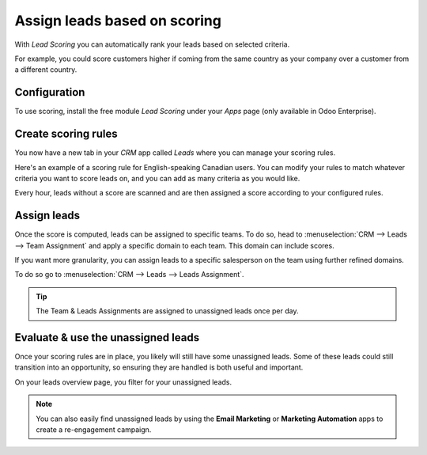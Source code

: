 =============================
Assign leads based on scoring
=============================

With *Lead Scoring* you can automatically rank your leads based on selected criteria.

For example, you could score customers higher if coming from the same country as your
company over a customer from a different country.

Configuration
=============

To use scoring, install the free module *Lead Scoring* under your *Apps* page (only available in
Odoo Enterprise).

.. image:: lead_scoring/lead-scoring-module.png
   :align: center
   :alt: Lead Scoring module installation

Create scoring rules
====================

You now have a new tab in your *CRM* app called *Leads* where you can manage your scoring rules.

Here's an example of a scoring rule for English-speaking Canadian users. You can modify your rules
to match whatever criteria you want to score leads on, and you can add as many criteria as you would
like.

.. image:: lead_scoring/scoring-example.png
   :align: center
   :alt: Score Rule example

Every hour, leads without a score are scanned and are then assigned a score according to your
configured rules.

.. image:: lead_scoring/scoring-section-on-lead.png
   :align: center
   :alt: Scoring section on a lead

Assign leads
============

Once the score is computed, leads can be assigned to specific teams. To do so, head to
:menuselection:`CRM --> Leads --> Team Assignment` and apply a specific domain to each team. This
domain can include scores.

.. image:: lead_scoring/team-assignation.png
   :align: center
   :alt: Team Assignments using domains

If you want more granularity, you can assign leads to a specific salesperson on the team using
further refined domains.

To do so go to :menuselection:`CRM --> Leads --> Leads Assignment`.

.. image:: lead_scoring/lead-assignment-filters.png
   :align: center
   :alt: Lead Assignments

.. tip::
   The Team & Leads Assignments are assigned to unassigned leads once per day.

Evaluate & use the unassigned leads
===================================

Once your scoring rules are in place, you likely will still have some unassigned leads. Some of
these leads could still transition into an opportunity, so ensuring they are handled is both
useful and important.

On your leads overview page, you filter for your unassigned leads.

.. image:: lead_scoring/unassigned-filter.png
   :align: center
   :alt: Filtering for unassigned leads

.. note::
   You can also easily find unassigned leads by using the **Email Marketing** or **Marketing
   Automation** apps to create a re-engagement campaign.

